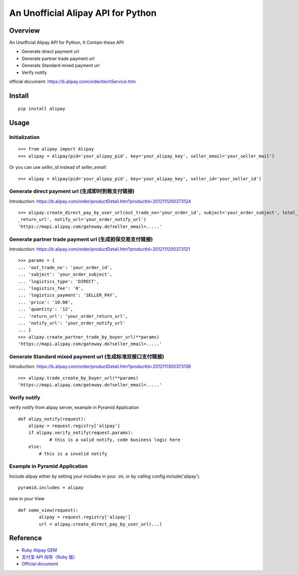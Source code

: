 An Unofficial Alipay API for Python
=======================================

.. image:: https://travis-ci.org/lxneng/alipay.png?branch=master
   :target: https://travis-ci.org/lxneng/alipay

.. image:: https://pypip.in/d/alipay/badge.png
        :target: https://crate.io/packages/alipay/

Overview
---------------------------------------

An Unofficial Alipay API for Python, It Contain these API:

- Generate direct payment url

- Generate partner trade payment url

- Generate Standard mixed payment url

- Verify notify

official document: https://b.alipay.com/order/techService.htm

Install
---------------------------------------

::
    
    pip install alipay

Usage
---------------------------------------

Initialization
~~~~~~~~~~~~~~~~~~~~~~~

::

    >>> from alipay import Alipay
    >>> alipay = Alipay(pid='your_alipay_pid', key='your_alipay_key', seller_email='your_seller_mail')

Or you can use `seller_id` instead of `seller_email`:

::

    >>> alipay = Alipay(pid='your_alipay_pid', key='your_alipay_key', seller_id='your_seller_id')

Generate direct payment url (生成即时到账支付链接)
~~~~~~~~~~~~~~~~~~~~~~~~~~~~~~~~~~~~~~~~~~~~~~~~

Introduction: https://b.alipay.com/order/productDetail.htm?productId=2012111200373124

::

	>>> alipay.create_direct_pay_by_user_url(out_trade_no='your_order_id', subject='your_order_subject', total_fee='100.0', return_url='your_order
	_return_url', notify_url='your_order_notify_url')
	'https://mapi.alipay.com/gateway.do?seller_email=.....'

Generate partner trade payment url (生成担保交易支付链接)
~~~~~~~~~~~~~~~~~~~~~~~~~~~~~~~~~~~~~~~~~~~~~~~~~~~~~~

Introduction: https://b.alipay.com/order/productDetail.htm?productId=2012111200373121

::

	>>> params = {
	... 'out_trade_no': 'your_order_id',
	... 'subject': 'your_order_subject',
	... 'logistics_type': 'DIRECT',
	... 'logistics_fee': '0',
	... 'logistics_payment': 'SELLER_PAY',
	... 'price': '10.00',
	... 'quantity': '12',
	... 'return_url': 'your_order_return_url',
	... 'notify_url': 'your_order_notify_url'
	... }
	>>> alipay.create_partner_trade_by_buyer_url(**params)
	'https://mapi.alipay.com/gateway.do?seller_email=.....'

Generate Standard mixed payment url (生成标准双接口支付链接)
~~~~~~~~~~~~~~~~~~~~~~~~~~~~~~~~~~~~~~~~~~~~~~~~~~~~~~~~

Introduction: https://b.alipay.com/order/productDetail.htm?productId=2012111300373136

::

	>>> alipay.trade_create_by_buyer_url(**params)
	'https://mapi.alipay.com/gateway.do?seller_email=.....'

Verify notify
~~~~~~~~~~~~~~~~~~~~~~~~~~~~~~

verify notify from alipay server, example in Pyramid Application

::
    
    def alipy_notify(request):
    	alipay = request.registry['alipay']
    	if alipay.verify_notify(request.params):
    		# this is a valid notify, code business logic here
    	else:
    	    # this is a invalid notify


Example in Pyramid Application
~~~~~~~~~~~~~~~~~~~~~~~~~~~~~~~

Include alipay either by setting your includes in your .ini, or by calling config.include('alipay').

::

	pyramid.includes = alipay

now in your View

::

	def some_view(request):
		alipay = request.registry['alipay']
		url = alipay.create_direct_pay_by_user_url(...)



Reference
---------------------------------------

- `Ruby Alipay GEM <https://github.com/chloerei/alipay>`_

- `支付宝 API 向导（Ruby 版） <http://blog.chloerei.com/articles/51-alipay-payment-in-ruby>`_

- `Official document <https://b.alipay.com/order/techService.htm>`_
